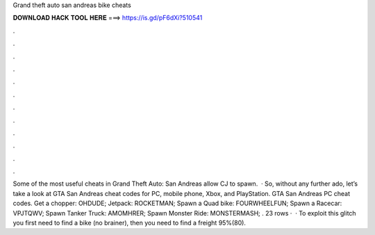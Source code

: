 Grand theft auto san andreas bike cheats

𝐃𝐎𝐖𝐍𝐋𝐎𝐀𝐃 𝐇𝐀𝐂𝐊 𝐓𝐎𝐎𝐋 𝐇𝐄𝐑𝐄 ===> https://is.gd/pF6dXi?510541

.

.

.

.

.

.

.

.

.

.

.

.

Some of the most useful cheats in Grand Theft Auto: San Andreas allow CJ to spawn.  · So, without any further ado, let’s take a look at GTA San Andreas cheat codes for PC, mobile phone, Xbox, and PlayStation. GTA San Andreas PC cheat codes. Get a chopper: OHDUDE; Jetpack: ROCKETMAN; Spawn a Quad bike: FOURWHEELFUN; Spawn a Racecar: VPJTQWV; Spawn Tanker Truck: AMOMHRER; Spawn Monster Ride: MONSTERMASH; . 23 rows ·  · To exploit this glitch you first need to find a bike (no brainer), then you need to find a freight 95%(80).